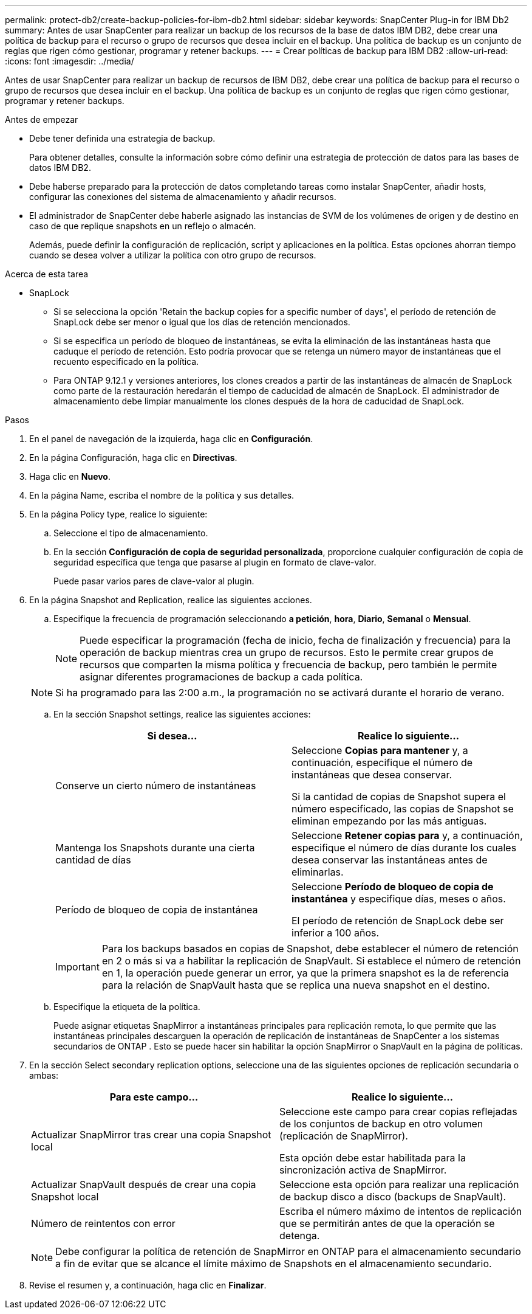 ---
permalink: protect-db2/create-backup-policies-for-ibm-db2.html 
sidebar: sidebar 
keywords: SnapCenter Plug-in for IBM Db2 
summary: Antes de usar SnapCenter para realizar un backup de los recursos de la base de datos IBM DB2, debe crear una política de backup para el recurso o grupo de recursos que desea incluir en el backup. Una política de backup es un conjunto de reglas que rigen cómo gestionar, programar y retener backups. 
---
= Crear políticas de backup para IBM DB2
:allow-uri-read: 
:icons: font
:imagesdir: ../media/


[role="lead"]
Antes de usar SnapCenter para realizar un backup de recursos de IBM DB2, debe crear una política de backup para el recurso o grupo de recursos que desea incluir en el backup. Una política de backup es un conjunto de reglas que rigen cómo gestionar, programar y retener backups.

.Antes de empezar
* Debe tener definida una estrategia de backup.
+
Para obtener detalles, consulte la información sobre cómo definir una estrategia de protección de datos para las bases de datos IBM DB2.

* Debe haberse preparado para la protección de datos completando tareas como instalar SnapCenter, añadir hosts, configurar las conexiones del sistema de almacenamiento y añadir recursos.
* El administrador de SnapCenter debe haberle asignado las instancias de SVM de los volúmenes de origen y de destino en caso de que replique snapshots en un reflejo o almacén.
+
Además, puede definir la configuración de replicación, script y aplicaciones en la política. Estas opciones ahorran tiempo cuando se desea volver a utilizar la política con otro grupo de recursos.



.Acerca de esta tarea
* SnapLock
+
** Si se selecciona la opción 'Retain the backup copies for a specific number of days', el período de retención de SnapLock debe ser menor o igual que los días de retención mencionados.
** Si se especifica un período de bloqueo de instantáneas, se evita la eliminación de las instantáneas hasta que caduque el período de retención. Esto podría provocar que se retenga un número mayor de instantáneas que el recuento especificado en la política.
** Para ONTAP 9.12.1 y versiones anteriores, los clones creados a partir de las instantáneas de almacén de SnapLock como parte de la restauración heredarán el tiempo de caducidad de almacén de SnapLock. El administrador de almacenamiento debe limpiar manualmente los clones después de la hora de caducidad de SnapLock.




.Pasos
. En el panel de navegación de la izquierda, haga clic en *Configuración*.
. En la página Configuración, haga clic en *Directivas*.
. Haga clic en *Nuevo*.
. En la página Name, escriba el nombre de la política y sus detalles.
. En la página Policy type, realice lo siguiente:
+
.. Seleccione el tipo de almacenamiento.
.. En la sección *Configuración de copia de seguridad personalizada*, proporcione cualquier configuración de copia de seguridad específica que tenga que pasarse al plugin en formato de clave-valor.
+
Puede pasar varios pares de clave-valor al plugin.



. En la página Snapshot and Replication, realice las siguientes acciones.
+
.. Especifique la frecuencia de programación seleccionando *a petición*, *hora*, *Diario*, *Semanal* o *Mensual*.
+

NOTE: Puede especificar la programación (fecha de inicio, fecha de finalización y frecuencia) para la operación de backup mientras crea un grupo de recursos. Esto le permite crear grupos de recursos que comparten la misma política y frecuencia de backup, pero también le permite asignar diferentes programaciones de backup a cada política.

+

NOTE: Si ha programado para las 2:00 a.m., la programación no se activará durante el horario de verano.

.. En la sección Snapshot settings, realice las siguientes acciones:
+
|===
| Si desea... | Realice lo siguiente... 


 a| 
Conserve un cierto número de instantáneas
 a| 
Seleccione *Copias para mantener* y, a continuación, especifique el número de instantáneas que desea conservar.

Si la cantidad de copias de Snapshot supera el número especificado, las copias de Snapshot se eliminan empezando por las más antiguas.



 a| 
Mantenga los Snapshots durante una cierta cantidad de días
 a| 
Seleccione *Retener copias para* y, a continuación, especifique el número de días durante los cuales desea conservar las instantáneas antes de eliminarlas.



 a| 
Período de bloqueo de copia de instantánea
 a| 
Seleccione *Período de bloqueo de copia de instantánea* y especifique días, meses o años.

El período de retención de SnapLock debe ser inferior a 100 años.

|===
+

IMPORTANT: Para los backups basados en copias de Snapshot, debe establecer el número de retención en 2 o más si va a habilitar la replicación de SnapVault. Si establece el número de retención en 1, la operación puede generar un error, ya que la primera snapshot es la de referencia para la relación de SnapVault hasta que se replica una nueva snapshot en el destino.

.. Especifique la etiqueta de la política.
+
Puede asignar etiquetas SnapMirror a instantáneas principales para replicación remota, lo que permite que las instantáneas principales descarguen la operación de replicación de instantáneas de SnapCenter a los sistemas secundarios de ONTAP .  Esto se puede hacer sin habilitar la opción SnapMirror o SnapVault en la página de políticas.



. En la sección Select secondary replication options, seleccione una de las siguientes opciones de replicación secundaria o ambas:
+
|===
| Para este campo... | Realice lo siguiente... 


 a| 
Actualizar SnapMirror tras crear una copia Snapshot local
 a| 
Seleccione este campo para crear copias reflejadas de los conjuntos de backup en otro volumen (replicación de SnapMirror).

Esta opción debe estar habilitada para la sincronización activa de SnapMirror.



 a| 
Actualizar SnapVault después de crear una copia Snapshot local
 a| 
Seleccione esta opción para realizar una replicación de backup disco a disco (backups de SnapVault).



 a| 
Número de reintentos con error
 a| 
Escriba el número máximo de intentos de replicación que se permitirán antes de que la operación se detenga.

|===
+

NOTE: Debe configurar la política de retención de SnapMirror en ONTAP para el almacenamiento secundario a fin de evitar que se alcance el límite máximo de Snapshots en el almacenamiento secundario.

. Revise el resumen y, a continuación, haga clic en *Finalizar*.

